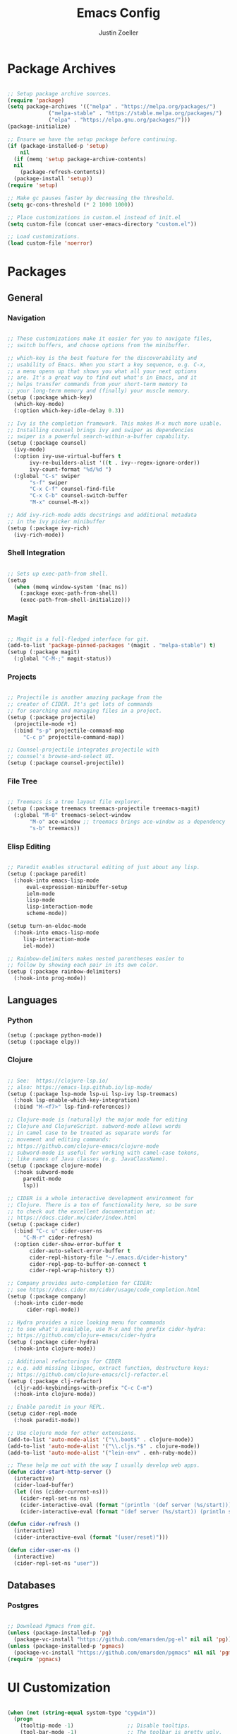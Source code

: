 #+TITLE: Emacs Config
#+AUTHOR: Justin Zoeller
#+DESCRIPTION: Personalized Emacs configuration file.
#+STARTUP: showeverything
#+OPTIONS: toc:2

* Package Archives 
#+BEGIN_SRC emacs-lisp
  
  ;; Setup package archive sources.
  (require 'package)
  (setq package-archives '(("melpa" . "https://melpa.org/packages/")
			   ("melpa-stable" . "https://stable.melpa.org/packages/")
			   ("elpa" . "https://elpa.gnu.org/packages/")))
  (package-initialize)

  ;; Ensure we have the setup package before continuing.
  (if (package-installed-p 'setup)
      nil
    (if (memq 'setup package-archive-contents)
	nil
      (package-refresh-contents))
    (package-install 'setup))
  (require 'setup)

  ;; Make gc pauses faster by decreasing the threshold.
  (setq gc-cons-threshold (* 2 1000 1000))

  ;; Place customizations in custom.el instead of init.el
  (setq custom-file (concat user-emacs-directory "custom.el"))

  ;; Load customizations.
  (load custom-file 'noerror)
#+END_SRC

* Packages
** General
*** Navigation
#+BEGIN_SRC emacs-lisp

  ;; These customizations make it easier for you to navigate files,
  ;; switch buffers, and choose options from the minibuffer.

  ;; which-key is the best feature for the discoverability and
  ;; usability of Emacs. When you start a key sequence, e.g. C-x,
  ;; a menu opens up that shows you what all your next options
  ;; are. It's a great way to find out what's in Emacs, and it
  ;; helps transfer commands from your short-term memory to
  ;; your long-term memory and (finally) your muscle memory.
  (setup (:package which-key)
    (which-key-mode)
    (:option which-key-idle-delay 0.3))

  ;; Ivy is the completion framework. This makes M-x much more usable.
  ;; Installing counsel brings ivy and swiper as dependencies
  ;; swiper is a powerful search-within-a-buffer capability.
  (setup (:package counsel)
    (ivy-mode)
    (:option ivy-use-virtual-buffers t
	     ivy-re-builders-alist '((t . ivy--regex-ignore-order))
	     ivy-count-format "%d/%d ")
    (:global "C-s" swiper
	     "s-f" swiper
	     "C-x C-f" counsel-find-file
	     "C-x C-b" counsel-switch-buffer
	     "M-x" counsel-M-x))

  ;; Add ivy-rich-mode adds docstrings and additional metadata
  ;; in the ivy picker minibuffer
  (setup (:package ivy-rich)
    (ivy-rich-mode))
#+END_SRC

*** Shell Integration
#+BEGIN_SRC emacs-lisp

  ;; Sets up exec-path-from shell.
  (setup 
    (when (memq window-system '(mac ns))
      (:package exec-path-from-shell)
      (exec-path-from-shell-initialize)))  
#+END_SRC

*** Magit
#+BEGIN_SRC emacs-lisp

  ;; Magit is a full-fledged interface for git.
  (add-to-list 'package-pinned-packages '(magit . "melpa-stable") t)
  (setup (:package magit)
    (:global "C-M-;" magit-status))
#+END_SRC

*** Projects
#+BEGIN_SRC emacs-lisp

  ;; Projectile is another amazing package from the
  ;; creator of CIDER. It's got lots of commands
  ;; for searching and managing files in a project.
  (setup (:package projectile)
    (projectile-mode +1)
    (:bind "s-p" projectile-command-map
	   "C-c p" projectile-command-map))

  ;; Counsel-projectile integrates projectile with
  ;; counsel's browse-and-select UI.
  (setup (:package counsel-projectile))
#+END_SRC
*** File Tree
#+BEGIN_SRC emacs-lisp

  ;; Treemacs is a tree layout file explorer.
  (setup (:package treemacs treemacs-projectile treemacs-magit)
    (:global "M-0" treemacs-select-window
	     "M-o" ace-window ;; treemacs brings ace-window as a dependency
	     "s-b" treemacs))
#+END_SRC
*** Elisp Editing
#+BEGIN_SRC emacs-lisp

  ;; Paredit enables structural editing of just about any lisp.
  (setup (:package paredit)
    (:hook-into emacs-lisp-mode
		eval-expression-minibuffer-setup
		ielm-mode
		lisp-mode
		lisp-interaction-mode
		scheme-mode))

  (setup turn-on-eldoc-mode
    (:hook-into emacs-lisp-mode
	   lisp-interaction-mode
	   iel-mode))

  ;; Rainbow-delimiters makes nested parentheses easier to
  ;; follow by showing each pair in its own color.
  (setup (:package rainbow-delimiters)
    (:hook-into prog-mode))
#+END_SRC

** Languages
*** Python
#+BEGIN_SRC emacs-lisp
  (setup (:package python-mode))
  (setup (:package elpy))
#+END_SRC

*** Clojure
#+BEGIN_SRC emacs-lisp

  ;; See:  https://clojure-lsp.io/
  ;; also: https://emacs-lsp.github.io/lsp-mode/
  (setup (:package lsp-mode lsp-ui lsp-ivy lsp-treemacs)
    (:hook lsp-enable-which-key-integration)
    (:bind "M-<f7>" lsp-find-references))

  ;; Clojure-mode is (naturally) the major mode for editing
  ;; Clojure and ClojureScript. subword-mode allows words
  ;; in camel case to be treated as separate words for
  ;; movement and editing commands:
  ;; https://github.com/clojure-emacs/clojure-mode
  ;; subword-mode is useful for working with camel-case tokens,
  ;; like names of Java classes (e.g. JavaClassName).
  (setup (:package clojure-mode)
    (:hook subword-mode
	   paredit-mode
	   lsp))

  ;; CIDER is a whole interactive development environment for
  ;; Clojure. There is a ton of functionality here, so be sure
  ;; to check out the excellent documentation at:
  ;; https://docs.cider.mx/cider/index.html
  (setup (:package cider)
    (:bind "C-c u" cider-user-ns
	   "C-M-r" cider-refresh)
    (:option cider-show-error-buffer t
	     cider-auto-select-error-buffer t
	     cider-repl-history-file "~/.emacs.d/cider-history"
	     cider-repl-pop-to-buffer-on-connect t
	     cider-repl-wrap-history t))

  ;; Company provides auto-completion for CIDER:
  ;; see https://docs.cider.mx/cider/usage/code_completion.html
  (setup (:package company)
    (:hook-into cider-mode
		cider-repl-mode))

  ;; Hydra provides a nice looking menu for commands
  ;; to see what's available, use M-x and the prefix cider-hydra:
  ;; https://github.com/clojure-emacs/cider-hydra
  (setup (:package cider-hydra)
    (:hook-into clojure-mode))

  ;; Additional refactorings for CIDER
  ;; e.g. add missing libspec, extract function, destructure keys:
  ;; https://github.com/clojure-emacs/clj-refactor.el
  (setup (:package clj-refactor)
    (cljr-add-keybindings-with-prefix "C-c C-m")
    (:hook-into clojure-mode))

  ;; Enable paredit in your REPL.
  (setup cider-repl-mode
    (:hook paredit-mode))

  ;; Use clojure mode for other extensions.
  (add-to-list 'auto-mode-alist '("\\.boot$" . clojure-mode))
  (add-to-list 'auto-mode-alist '("\\.cljs.*$" . clojure-mode))
  (add-to-list 'auto-mode-alist '("lein-env" . enh-ruby-mode))

  ;; These help me out with the way I usually develop web apps.
  (defun cider-start-http-server ()
    (interactive)
    (cider-load-buffer)
    (let ((ns (cider-current-ns)))
      (cider-repl-set-ns ns)
      (cider-interactive-eval (format "(println '(def server (%s/start))) (println 'server)" ns))
      (cider-interactive-eval (format "(def server (%s/start)) (println server)" ns))))

  (defun cider-refresh ()
    (interactive)
    (cider-interactive-eval (format "(user/reset)")))

  (defun cider-user-ns ()
    (interactive)
    (cider-repl-set-ns "user"))
#+END_SRC

** Databases
*** Postgres 
#+BEGIN_SRC emacs-lisp

  ;; Download Pgmacs from git.
  (unless (package-installed-p 'pg)
    (package-vc-install "https://github.com/emarsden/pg-el" nil nil 'pg))
  (unless (package-installed-p 'pgmacs)
    (package-vc-install "https://github.com/emarsden/pgmacs" nil nil 'pgmacs))
  (require 'pgmacs)  
#+END_SRC

* UI Customization
#+BEGIN_SRC emacs-lisp

  (when (not (string-equal system-type "cygwin"))
    (progn
      (tooltip-mode -1)                 ;; Disable tooltips.
      (tool-bar-mode -1)                ;; The toolbar is pretty ugly.
      (scroll-bar-mode -1)))            ;; Disable visible scrollbar.

  (blink-cursor-mode 0)             ;; Turn off blinking cursor. distracting!
  (setq create-lockfiles nil)       ;; No need for ~ files when editing.
  (fset 'yes-or-no-p 'y-or-n-p)     ;; Changes all yes/no questions to y/n type.
  (setq inhibit-startup-message t)  ;; Go straight to scratch buffer on startup.
  (setq ring-bell-function 'ignore) ;; Turn off audible bell.

  ;; Show full path in title bar.
  (setq-default frame-title-format "%b (%f)")

  ;; Initial frame height and width.
  (add-to-list 'default-frame-alist '(height . 45))
  (add-to-list 'default-frame-alist '(width . 100))

  ;; Increase font size for better readability.
  (set-face-attribute 'default nil :height 140)

  ;; On a Mac, don't pop up font menu.
  (when (string-equal system-type "darwin") 'ok
    (global-set-key (kbd "s-t") '(lambda () (interactive))))

  ;; Doom is a whole Emacs distribution unto itself,
  ;; but it's got some really nice packages that you
  ;; can use a-la-carte. doom-modeline is simply a more
  ;; modern and more beautiful modeline.
  ;; doom-modeline uses nice icons from all-the-icons
  (setup (:package all-the-icons))

  ;; For some reason, this crashes Emacs on Windows. Argh!
  (setup (when (not (string-equal system-type "windows-nt"))
	   (:package doom-modeline)
	   (doom-modeline-mode t)))

  (setup (:package doom-themes)
    (when (not custom-enabled-themes)
      (load-theme 'doom-dracula t)))

  ;; These settings relate to how emacs interacts with your operating system.
  (setq ;; makes killing/yanking interact with the clipboard
	x-select-enable-clipboard t

	;; I'm actually not sure what this does but it's recommended?
	x-select-enable-primary t

	;; Save clipboard strings into kill ring before replacing them.
	;; When one selects something in another program to paste it into Emacs,
	;; but kills something in Emacs before actually pasting it,
	;; this selection is gone unless this variable is non-nil
	save-interprogram-paste-before-kill t

	;; Shows all options when running apropos. For more info,
	;; https://www.gnu.org/software/emacs/manual/html_node/emacs/Apropos.html
	apropos-do-all t

	;; Mouse yank commands yank at point instead of at click.
	mouse-yank-at-point t)

  ;; Set desired font.
  ;; (set-face-attribute 'default nil :font "Fira Code")
#+END_SRC

* Buffer Editing
#+BEGIN_SRC emacs-lisp

  ;; Key binding to use "hippie expand" for text autocompletion
  (global-set-key (kbd "M-/") 'hippie-expand)

  ;; Lisp-friendly hippie expand.
  (setq hippie-expand-try-functions-list
	'(try-expand-dabbrev
	  try-expand-dabbrev-all-buffers
	  try-expand-dabbrev-from-kill
	  try-complete-lisp-symbol-partially
	  try-complete-lisp-symbol))

  ;; Highlights matching parenthesis.
  (show-paren-mode 1)

  ;; Highlight current line.
  (global-hl-line-mode 1)

  ;; Display line numbers...
  (global-display-line-numbers-mode 1)
  ;; ...except in these modes.
  (dolist (mode '(org-mode-hook
		  term-mode-hook
		  shell-mode-hook
		  treemacs-mode-hook
		  eshell-mode-hook))
    (add-hook mode (lambda () (display-line-numbers-mode 0))))

  ;; Don't use hard tabs.
  (setq-default indent-tabs-mode nil)

  ;; Shell scripts.
  (setq-default sh-basic-offset 2
		sh-indentation 2)

  ;; When you visit a file, point goes to the last place where it
  ;; was when you previously visited the same file.
  (save-place-mode 1)

  ;; Keep track of saved places in ~/.emacs.d/places.
  (setq save-place-file (concat user-emacs-directory "places"))

  ;; Emacs can automatically create backup files. This tells Emacs to
  ;; put all backups in ~/.emacs.d/backups. 
  (setq backup-directory-alist `(("." . ,(concat user-emacs-directory
						 "backups"))))
  (setq auto-save-default nil)

  ;; Toggle comments.
  (defun toggle-comment-on-line ()
    "Comment or uncomment current line"
    (interactive)
    (comment-or-uncomment-region (line-beginning-position) (line-end-position)))
  (global-set-key (kbd "C-;") 'toggle-comment-on-line)

  ;; Use 2 spaces for tabs.
  (defun die-tabs ()
    (interactive)
    (set-variable 'tab-width 2)
    (mark-whole-buffer)
    (untabify (region-beginning) (region-end))
    (keyboard-quit))

  ;; Fix weird os x kill error.
  (defun ns-get-pasteboard ()
    "Returns the value of the pasteboard, or nil for unsupported formats."
    (condition-case nil
	(ns-get-selection-internal 'CLIPBOARD)
      (quit nil)))

  (setq electric-indent-mode nil)
#+END_SRC

* Elisp Functions
** Keyboard Utilities
*** Character Insertions
#+BEGIN_SRC emacs-lisp

  (defun insert-char-4 ()
    "Read 4 keyboard inputs, interpret it as a hexadecimal number, and insert it as a character."
    (interactive)
    (let* ((k1 (read-key-sequence "____"))
           (k2 (read-key-sequence (concat k1 "___")))
           (k3 (read-key-sequence (concat k1 k2 "__")))
           (k4 (read-key-sequence (concat k1 k2 k3 "_")))
           (charcode (cl-parse-integer (concat k1 k2 k3 k4) :radix 16)))
      (insert-char charcode)
      (message (concat k1 k2 k3 k4 " => " (char-to-string charcode)))))

  (defun insert-vert ()
    (interactive)
    (insert-char 124))

  (defun insert-sqr ()
    (interactive)
    (insert-char 91)
    (insert-char 93))

  (defun insert-curls ()
    (interactive)
    (insert-char 123)
    (insert-char 125))
#+END_SRC

* AWS Utilities
** Data Mapper Postgres Database
#+BEGIN_SRC emacs-lisp
  (defconst postgres-us "developer")
  (defconst staging-postgres-pw "")
  (defconst production-postgres-pw "mkIzeDGDw3fV7BU5Cg=LAvfVOH99EY")
  (defconst development-postgres-pw "TdbzMudS3Q1CzZI3ug,y=Niics08cS")

  (defconst aws-staging-target "i-061d161a45675bcba")
  (defconst aws-production-target "i-00048a203eb776fcf")
  (defconst aws-development-target "i-00818a3043f77dc2c")

  (defconst aws-staging-host "platform-calc-unit-stack-infradatamapperdatabase76-ijedhlvmxrcc.cluster-ro-cswq2ejbbl7p.eu-west-1.rds.amazonaws.com")
  (defconst aws-production-host "platform-calc-unit-stack-infradatamapperdatabasewr-cgznowvjpooi.chlhwmxght0e.eu-west-1.rds.amazonaws.com")
  (defconst aws-development-host "xalgo-platform-calc-unit-infradatamapperdatabase76-e74lpgrkrqfz.cluster-c9mg4c0et0vk.eu-west-1.rds.amazonaws.com")

  (defun db-version-str-to-symbol (db-version-str)
    (let
        ((db-version-str-cl (downcase (string-trim db-version-str))))
      (cond
       ((equal db-version-str-cl "staging") 'staging)
       ((equal db-version-str-cl "production") 'production)
       ((equal db-version-str-cl "development") 'development)
       (t nil))))

  (defun create-postgres-uri (db-version)
    (let
        ((url "postgres://%s:%s@localhost:25432/data_mapper"))    
      (cond
       ((equal db-version 'staging) (apply 'format url (list postgres-us staging-postgres-pw)))
       ((equal db-version 'production) (apply 'format url (list postgres-us production-postgres-pw)))
       ((equal db-version 'development) (apply 'format url (list postgres-us development-postgres-pw))))))

  (defun create-aws-session-cmd (db-version)
    (let 
        ((cmd "aws ssm start-session \
  	   --profile xalgo_admin_%s \
  	   --target %s \
  	   --document-name AWS-StartPortForwardingSessionToRemoteHost \
  	   --parameters '{\"host\":[\"%s\"],\"portNumber\":[\"5432\"], \"localPortNumber\":[\"25432\"]}'"))
      (cond
       ((equal db-version 'staging) (apply 'format cmd (list (symbol-name db-version) aws-staging-target aws-staging-host)))
       ((equal db-version 'production) (apply 'format cmd (list (symbol-name db-version) aws-production-target aws-production-host)))
       ((equal db-version 'development) (apply 'format cmd (list (symbol-name db-version) aws-development-target aws-development-host)))
       (t nil))))

  (defun connect-data-mapper (db-version-str)
    "Ask which data_mapper database version to connect to (production, development or staging) and connect via AWS session."
    (interactive "sEnter database version: ")
    (let
        ((db-version (db-version-str-to-symbol db-version-str)))
      (if
          (eq db-version nil)
          (message "Bad database version: '%s'" db-version-str)
        (progn
          (message ". . . logging into '%s' data_mapper database." db-version)
          (let
              ((aws-cmd (create-aws-session-cmd db-version)))
            (shell-command "aws sso login")
            (async-shell-command aws-cmd)
            (sleep-for 5 0)
            (pgmacs-open (pg-connect/uri (create-postgres-uri db-version))))))))
#+END_SRC
